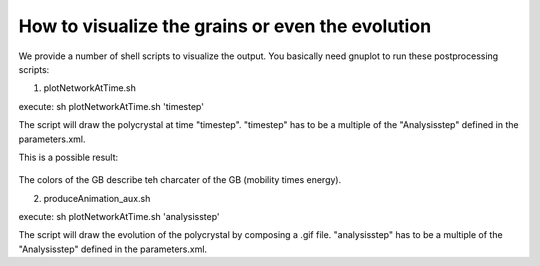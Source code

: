 How to visualize the grains or even the evolution
=============================


We provide a number of shell scripts to visualize the output. You basically need gnuplot to run these postprocessing scripts:

1. plotNetworkAtTime.sh

execute: sh plotNetworkAtTime.sh 'timestep'

The script will draw the polycrystal at time "timestep". 
"timestep" has to be a multiple of the "Analysisstep" defined in the parameters.xml.

This is a possible result:

.. figure:: ../images/SCubeBiProtrusions.jpg

   :scale: 40%
   :align: center
   

The colors of the GB describe teh charcater of the GB (mobility times energy). 

2. produceAnimation_aux.sh

execute: sh plotNetworkAtTime.sh 'analysisstep'

The script will draw the evolution of the polycrystal by composing a .gif file. 
"analysisstep" has to be a multiple of the "Analysisstep" defined in the parameters.xml.
